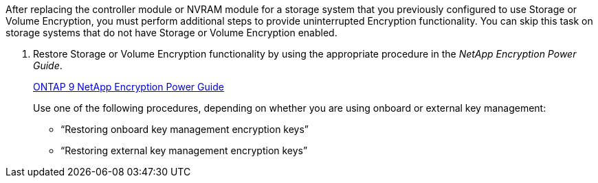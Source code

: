 After replacing the controller module or NVRAM module for a storage system that you previously configured to use Storage or Volume Encryption, you must perform additional steps to provide uninterrupted Encryption functionality. You can skip this task on storage systems that do not have Storage or Volume Encryption enabled.

. Restore Storage or Volume Encryption functionality by using the appropriate procedure in the _NetApp Encryption Power Guide_.
+
https://docs.netapp.com/ontap-9/topic/com.netapp.doc.pow-nve/home.html[ONTAP 9 NetApp Encryption Power Guide]
+
Use one of the following procedures, depending on whether you are using onboard or external key management:

 ** "`Restoring onboard key management encryption keys`"
 ** "`Restoring external key management encryption keys`"
